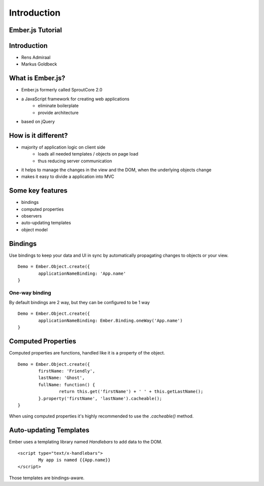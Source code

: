 ============
Introduction
============

Ember.js Tutorial
=================

Introduction
============

* Rens Admiraal
* Markus Goldbeck

What is Ember.js?
=================

* Ember.js formerly called SproutCore 2.0
* a JavaScript framework for creating web applications
	* eliminate boilerplate
	* provide architecture
* based on jQuery

How is it different?
====================

* majority of application logic on client side
	* loads all needed templates / objects on page load
	* thus reducing server communication

* it helps to manage the changes in the view and the DOM, when the underlying objects change
* makes it easy to divide a application into MVC

Some key features
=================

* bindings
* computed properties
* observers
* auto-updating templates
* object model

Bindings
========

Use bindings to keep your data and UI in sync by automatically propagating changes to
objects or your view. ::

	Demo = Ember.Object.create({
		applicationNameBinding: 'App.name'
	}

One-way binding
---------------

By default bindings are 2 way, but they can be configured to be 1 way ::

	Demo = Ember.Object.create({
		applicationNameBinding: Ember.Binding.oneWay('App.name')
	}

Computed Properties
===================

Computed properties are functions, handled like it is a property of the object. ::

	Demo = Ember.Object.create({
		firstName: 'Friendly',
		lastName: 'Ghost',
		fullName: function() {
			return this.get('firstName') + ' ' + this.getLastName();
		}.property('firstName', 'lastName').cacheable();
	}

When using computed properties it's highly recommended to use the `.cacheable()` method.

Auto-updating Templates
=======================

Ember uses a templating library named `Handlebars` to add data to the DOM. ::

	<script type="text/x-handlebars">
		My app is named {{App.name}}
	</script>

Those templates are bindings-aware.